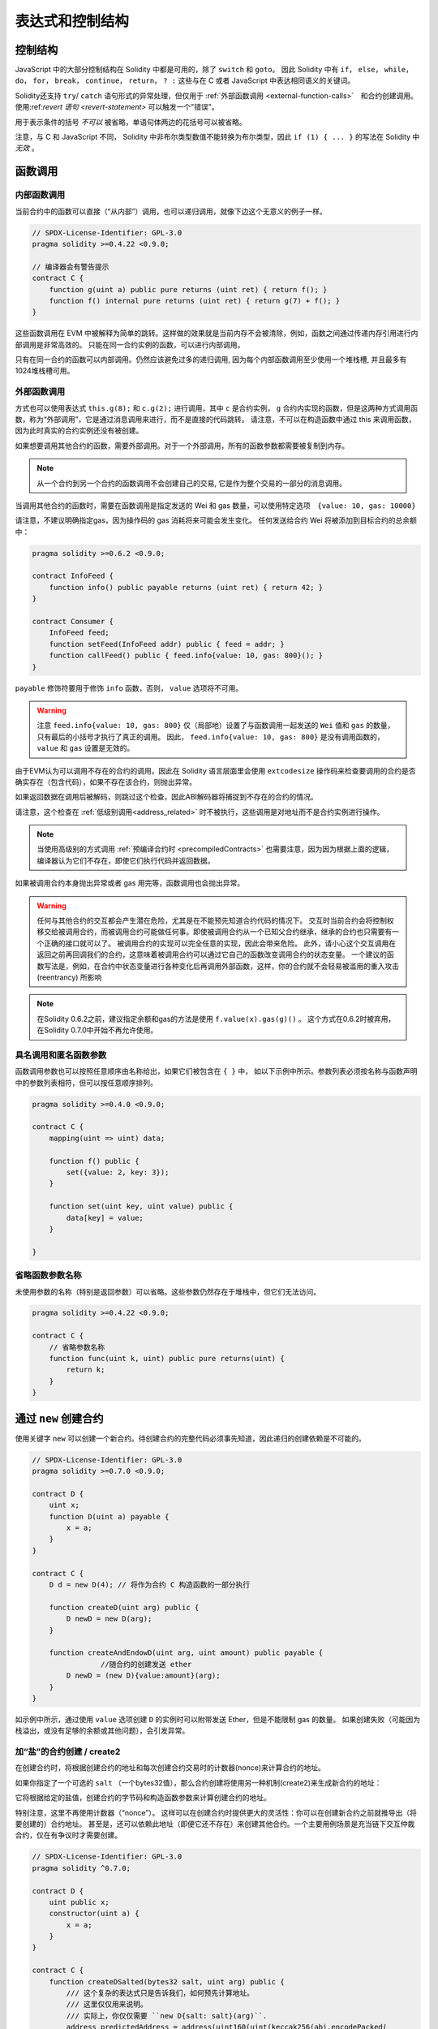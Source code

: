 ##################################
表达式和控制结构
##################################


.. index:: if, else, while, do/while, for, break, continue, return, switch, goto

控制结构
===================

JavaScript 中的大部分控制结构在 Solidity 中都是可用的，除了 ``switch`` 和 ``goto``。
因此 Solidity 中有 ``if``， ``else``， ``while``， ``do``， ``for``， ``break``， ``continue``， ``return``， ``? :`` 这些与在 C 或者 JavaScript 中表达相同语义的关键词。

Solidity还支持 ``try``/ ``catch`` 语句形式的异常处理，但仅用于 :ref:`外部函数调用 <external-function-calls>`　和合约创建调用。
使用:ref:`revert 语句 <revert-statement>` 可以触发一个"错误"。

用于表示条件的括号 *不可以* 被省略，单语句体两边的花括号可以被省略。


注意，与 C 和 JavaScript 不同， Solidity 中非布尔类型数值不能转换为布尔类型，因此 ``if (1) { ... }`` 的写法在 Solidity 中 *无效* 。



.. index:: ! function;call, function;internal, function;external

.. _function-calls:

函数调用
==============

.. _internal-function-calls:

内部函数调用
-----------------------

当前合约中的函数可以直接（“从内部”）调用，也可以递归调用，就像下边这个无意义的例子一样。

.. code-block:: solidity

    // SPDX-License-Identifier: GPL-3.0
    pragma solidity >=0.4.22 <0.9.0;

    // 编译器会有警告提示
    contract C {
        function g(uint a) public pure returns (uint ret) { return f(); }
        function f() internal pure returns (uint ret) { return g(7) + f(); }
    }

这些函数调用在 EVM 中被解释为简单的跳转。这样做的效果就是当前内存不会被清除，例如，函数之间通过传递内存引用进行内部调用是非常高效的。
只能在同一合约实例的函数，可以进行内部调用。

只有在同一合约的函数可以内部调用。仍然应该避免过多的递归调用, 因为每个内部函数调用至少使用一个堆栈槽, 并且最多有1024堆栈槽可用。

.. _external-function-calls:

外部函数调用
-----------------------

方式也可以使用表达式 ``this.g(8);`` 和 ``c.g(2);`` 进行调用，其中 ``c`` 是合约实例， ``g`` 合约内实现的函数，但是这两种方式调用函数，称为“外部调用”，它是通过消息调用来进行，而不是直接的代码跳转。
请注意，不可以在构造函数中通过 this 来调用函数，因为此时真实的合约实例还没有被创建。


如果想要调用其他合约的函数，需要外部调用。对于一个外部调用，所有的函数参数都需要被复制到内存。

.. note::
    从一个合约到另一个合约的函数调用不会创建自己的交易, 它是作为整个交易的一部分的消息调用。

当调用其他合约的函数时，需要在函数调用是指定发送的 Wei 和 gas 数量，可以使用特定选项　``{value: 10, gas: 10000}``

请注意，不建议明确指定gas，因为操作码的 gas 消耗将来可能会发生变化。
任何发送给合约 Wei  将被添加到目标合约的总余额中：

.. code-block:: solidity

    pragma solidity >=0.6.2 <0.9.0;

    contract InfoFeed {
        function info() public payable returns (uint ret) { return 42; }
    }

    contract Consumer {
        InfoFeed feed;
        function setFeed(InfoFeed addr) public { feed = addr; }
        function callFeed() public { feed.info{value: 10, gas: 800}(); }
    }

``payable`` 修饰符要用于修饰 ``info`` 函数，否则， ``value`` 选项将不可用。

.. warning::
  注意 ``feed.info{value: 10, gas: 800}`` 仅（局部地）设置了与函数调用一起发送的 ``Wei`` 值和 ``gas`` 的数量，只有最后的小括号才执行了真正的调用。
  因此， ``feed.info{value: 10, gas: 800}`` 是没有调用函数的， ``value`` 和 ``gas`` 设置是无效的。

由于EVM认为可以调用不存在的合约的调用，因此在 Solidity 语言层面里会使用 ``extcodesize`` 操作码来检查要调用的合约是否确实存在（包含代码），如果不存在该合约，则抛出异常。

如果返回数据在调用后被解码，则跳过这个检查，因此ABI解码器将捕捉到不存在的合约的情况。

请注意，这个检查在 :ref:`低级别调用<address_related>` 时不被执行，这些调用是对地址而不是合约实例进行操作。

.. note::
    
    当使用高级别的方式调用 :ref:`预编译合约时 <precompiledContracts>` 也需要注意，因为因为根据上面的逻辑，编译器认为它们不存在，即使它们执行代码并返回数据。

如果被调用合约本身抛出异常或者 gas 用完等，函数调用也会抛出异常。


.. warning::

    任何与其他合约的交互都会产生潜在危险，尤其是在不能预先知道合约代码的情况下。
    交互时当前合约会将控制权移交给被调用合约，而被调用合约可能做任何事。即使被调用合约从一个已知父合约继承，继承的合约也只需要有一个正确的接口就可以了。
    被调用合约的实现可以完全任意的实现，因此会带来危险。
    此外，请小心这个交互调用在返回之前再回调我们的合约，这意味着被调用合约可以通过它自己的函数改变调用合约的状态变量。
    一个建议的函数写法是，例如，在合约中状态变量进行各种变化后再调用外部函数，这样，你的合约就不会轻易被滥用的重入攻击 (reentrancy) 所影响

.. note::
    在Solidity 0.6.2之前，建议指定余额和gas的方法是使用 ``f.value(x).gas(g)()`` 。
    这个方式在0.6.2时被弃用，在Solidity 0.7.0中开始不再允许使用。


具名调用和匿名函数参数
---------------------------------------------

函数调用参数也可以按照任意顺序由名称给出，如果它们被包含在 ``{ }`` 中，
如以下示例中所示。参数列表必须按名称与函数声明中的参数列表相符，但可以按任意顺序排列。

.. code-block:: solidity

    pragma solidity >=0.4.0 <0.9.0;

    contract C {
        mapping(uint => uint) data;

        function f() public {
            set({value: 2, key: 3});
        }

        function set(uint key, uint value) public {
            data[key] = value;
        }

    }

省略函数参数名称
--------------------------------

未使用参数的名称（特别是返回参数）可以省略。这些参数仍然存在于堆栈中，但它们无法访问。

.. code-block:: solidity

    pragma solidity >=0.4.22 <0.9.0;

    contract C {
        // 省略参数名称
        function func(uint k, uint) public pure returns(uint) {
            return k;
        }
    }

.. index:: ! new, contracts;creating

.. _creating-contracts:

通过 ``new`` 创建合约
==============================

使用关键字 ``new`` 可以创建一个新合约。待创建合约的完整代码必须事先知道，因此递归的创建依赖是不可能的。

.. code-block:: solidity

    // SPDX-License-Identifier: GPL-3.0
    pragma solidity >=0.7.0 <0.9.0;

    contract D {
        uint x;
        function D(uint a) payable {
            x = a;
        }
    }

    contract C {
        D d = new D(4); // 将作为合约 C 构造函数的一部分执行

        function createD(uint arg) public {
            D newD = new D(arg);
        }

        function createAndEndowD(uint arg, uint amount) public payable {
		    //随合约的创建发送 ether
            D newD = (new D){value:amount}(arg);
        }
    }

如示例中所示，通过使用 ``value`` 选项创建 ``D`` 的实例时可以附带发送 Ether，但是不能限制 gas 的数量。
如果创建失败（可能因为栈溢出，或没有足够的余额或其他问题），会引发异常。


加“盐”的合约创建 / create2
-----------------------------------

在创建合约时，将根据创建合约的地址和每次创建合约交易时的计数器(nonce)来计算合约的地址。

如果你指定了一个可选的 ``salt`` （一个bytes32值），那么合约创建将使用另一种机制(create2)来生成新合约的地址：

它将根据给定的盐值，创建合约的字节码和构造函数参数来计算创建合约的地址。


特别注意，这里不再使用计数器（“nonce”）。 这样可以在创建合约时提供更大的灵活性：你可以在创建新合约之前就推导出（将要创建的）合约地址。 
甚至是，还可以依赖此地址（即便它还不存在）来创建其他合约。一个主要用例场景是充当链下交互仲裁合约，仅在有争议时才需要创建。


.. code-block:: solidity

    // SPDX-License-Identifier: GPL-3.0
    pragma solidity ^0.7.0;

    contract D {
        uint public x;
        constructor(uint a) {
            x = a;
        }
    }

    contract C {
        function createDSalted(bytes32 salt, uint arg) public {
            /// 这个复杂的表达式只是告诉我们，如何预先计算地址。
            /// 这里仅仅用来说明。
            /// 实际上，你仅仅需要 ``new D{salt: salt}(arg)``.
            address predictedAddress = address(uint160(uint(keccak256(abi.encodePacked(
                bytes1(0xff),
                address(this),
                salt,
                keccak256(abi.encodePacked(
                    type(D).creationCode,
                    arg
                ))
            )))));

            D d = new D{salt: salt}(arg);
            require(address(d) == predictedAddress);
        }
    }

.. warning::

    使用 create2 创建合约还有一些特别之处。 合约销毁后可以在同一地址重新创建。不过，即使创建字节码（creation bytecode）相同（这是要求，因为否则地址会发生变化），该新创建的合约也可能有不同的部署字节码（deployed bytecode）。 
    这是因为构造函数可以使用两次创建合约之间可能已更改的外部状态，并在存储合约时将其合并到部署字节码中。



表达式计算顺序
==================================

表达式的计算顺序不是特定的（更准确地说，表达式树中某节点的字节点间的计算顺序不是特定的，但它们的结算肯定会在节点自己的结算之前）。该规则只能保证语句按顺序执行，布尔表达式的短路执行。


.. index:: ! assignment

赋值
==========

.. index:: ! assignment;destructuring

解构赋值和返回多值
-------------------------------------------------------

Solidity 内部允许元组 (tuple) 类型，也就是一个在编译时元素数量固定的对象列表，列表中的元素可以是不同类型的对象。这些元组可以用来同时返回多个数值，也可以用它们来同时给多个新声明的变量或者既存的变量（或通常的 LValues）：

.. code-block:: solidity

    pragma solidity >=0.5.0 <0.9.0;

    contract C {
        uint index;

        function f() public pure returns (uint, bool, uint) {
            return (7, true, 2);
        }

        function g() public {
            //基于返回的元组来声明变量并赋值
            (uint x, bool b, uint y) = f();
            //交换两个值的通用窍门——但不适用于非值类型的存储 (storage) 变量。
            (x, y) = (y, x);
            //元组的末尾元素可以省略（这也适用于变量声明）。
            (index,,) = f(); // 设置 index 为 7
        }
    }


不可能混合变量声明和非声明变量复制, 即以下是无效的: ``(x, uint y) = (1, 2);``

.. note::
    在  0.5.0 版本之前，给具有更少的元素数的元组赋值都可以可能的，无论是在左边还是右边（比如在最后空出若干元素）。现在，这已经不允许了，赋值操作的两边应该具有相同个数的组成元素。

.. warning::
    当涉及引用类型时，在同时分配给多个变量时要小心, 因为这可能会导致意外的复制行为。


数组和结构体的复杂性
------------------------------------
赋值语义对于像数组和结构体(包括 ``bytes`` 和 ``string``) 这样的非值类型来说会有些复杂。


参考 :ref:`数据位置及赋值行为 <data-location-assignment>` 了解更多 。

在下面的示例中, 对 ``g(x)`` 的调用对 ``x`` 没有影响, 因为它在内存中创建了存储值独立副本。但是, ``h(x)`` 成功修改 ``x`` , 因为只传递引用而不传递副本。


.. code-block:: solidity

    // SPDX-License-Identifier: GPL-3.0
    pragma solidity >=0.4.22 <0.9.0;

     contract C {
        uint[20] x;

         function f() public {
            g(x);
            h(x);
        }

         function g(uint[20] memory y) internal pure {
            y[2] = 3;
        }

         function h(uint[20] storage y) internal {
            y[3] = 4;
        }
    }

.. index:: ! scoping, declarations, default value

.. _default-value:

作用域和声明
========================
变量声明后将有默认初始值，其初始值字节表示全部为零。任何类型变量的“默认值”是其对应类型的典型“零状态”。例如， ``bool`` 类型的默认值是 ``false`` 。
``uint`` 或 ``int`` 类型的默认值是 ``0`` 。对于静态大小的数组和 ``bytes1`` 到 ``bytes32`` ，每个单独的元素将被初始化为与其类型相对应的默认值。
最后，对于动态大小的数组 ``bytes`` 和 ``string`` 类型，其默认缺省值是一个空数组或空字符串。

对于 ``enum`` 类型, 默认值是第一个成员。

Solidity 中的作用域规则遵循了 C99（与其他很多语言一样）：变量将会从它们被声明之后可见，直到一对 ``{ }`` 块的结束。作为一个例外，在 for 循环语句中初始化的变量，其可见性仅维持到 for 循环的结束。

对于参数形式的变量（例如：函数参数、修饰器参数、catch参数等等）在其后接着的代码块内有效。
这些代码块是函数的实现，catch 语句块等。


那些定义在代码块之外的变量，比如函数、合约、自定义类型等等，并不会影响它们的作用域特性。这意味着你可以在实际声明状态变量的语句之前就使用它们，并且递归地调用函数。

基于以上的规则，下边的例子不会出现编译警告，因为那两个变量虽然名字一样，但却在不同的作用域里。

.. code-block:: solidity

    pragma solidity >=0.5.0 <0.9.0;
    contract C {
        function minimalScoping() pure public {
            {
                uint same;
                same = 1;
            }

            {
                uint same;
                same = 3;
            }
        }
    }

作为 C99 作用域规则的特例，请注意在下边的例子里，第一次对 ``x`` 的赋值会改变上一层中声明的变量值。如果外层声明的变量被“覆盖”（就是说被在内部作用域中由一个同名变量所替代）你会得到一个警告。

.. code-block:: solidity

    pragma solidity >=0.5.0 <0.9.0;
    // 有警告
    contract C {
        function f() pure public returns (uint) {
            uint x = 1;
            {
                x = 2; // 这个赋值会影响在外层声明的变量
                uint x;
            }
            return x; // x has value 2
        }
    }

.. warning::
    在 Solidity 0.5.0 之前的版本，作用域规则都沿用了 Javascript 的规则，即一个变量可以声明在函数的任意位置，都可以使他在整个函数范围内可见。而这种规则会从 0.5.0 版本起被打破。从 0.5.0 版本开始，下面例子中的代码段会导致编译错误。

.. code-block:: solidity

    // 这将无法编译通过

    pragma solidity >=0.5.0 <0.9.0;
    contract C {
        function f() pure public returns (uint) {
            x = 2;
            uint x;
            return x;
        }
    }


.. index:: ! safe math, safemath, checked, unchecked
.. _unchecked:

算术运算的检查模式与非检查模式
=================================

当对无限制整数执行算术运算，其结果超出结果类型的范围，这是就发生了上溢出或下溢出。

在Solidity 0.8.0之前，算术运算总是会在发生溢出的情况下进行“截断”，从而得靠引入额外检查库来解决这个问题（如 OpenZepplin 的 SafeMath）。

而从Solidity 0.8.0开始，所有的算术运算默认就会进行溢出检查，额外引入库将不再必要。

如果想要之前“截断”的效果，可以使用 ``unchecked`` 代码块：


.. code-block:: solidity

    // SPDX-License-Identifier: GPL-3.0
    pragma solidity ^0.8.0;
    contract C {
        function f(uint a, uint b) pure public returns (uint) {
            // 减法溢出会返回“截断”的结果
            unchecked { return a - b; }
        }
        function g(uint a, uint b) pure public returns (uint) {
            // 溢出会抛出异常
            return a - b;
        }
    }

调用 ``f(2, 3)`` 将返回 ``2**256-1``, 而 ``g(2, 3)`` 会触发失败异常。


``unchecked`` 代码块可以在代码块中的任何位置使用，但不可以替代整个函数代码块，同样不可以嵌套。

此设置仅影响语法上位于 ``unchecked`` 块内的语句。
在块中调用的函数不会此影响。

.. note::
    为避免歧义，不能在 ``unchecked`` 块中使用 `` _;`` 。

下面的这个运算操作符会进行溢出检查，如果上溢出或下溢会触发失败异常。
如果在非检查模式代码块中使用，将不会出现错误:


``++``, ``--``, ``+``, 减 ``-``,  负 ``-``, ``*``, ``/``, ``%``, ``**``

``+=``, ``-=``, ``*=``, ``/=``, ``%=``

.. warning::
    除 0（或除 0取模）的异常是不能被 ``unchecked`` 忽略的。

.. note::

    位运算不会执行上溢或下溢检查。
    这在使用位移位(``<<``, ``>>``, ``<<=``, ``>>=``)来代替整数除法和2指数时尤其明显。
    例如 ``type(uint256).max << 3`` 不会回退，而 ``type(uint256).max * 8`` 会失败回退。

.. note::
    ``int x = type(int).min; -x;`` 中的第 2 句会溢出，因为负数的范围比正整数的范围大 1（译者注：这样最小的负数就没有对应的正整数了） 。


显式类型转换将始终截断并且不会导致失败的断言，但是从整数到枚举类型的转换例外。

.. index:: ! exception, ! throw, ! assert, ! require, ! revert, ! errors

.. _assert-and-require:

错误处理及异常：Assert, Require, Revert
======================================================

Solidity 使用状态恢复异常来处理错误。这种异常将撤消对当前调用（及其所有子调用）中的状态所做的所有更改，并且还向调用者标记错误。

如果异常在子调用发生，那么异常会自动冒泡到顶层（例如：异常会重新抛出），除非他们在 ``try/catch`` 语句中捕获了错误。
但是如果是在 ``send`` 和 低级别如： ``call``, ``delegatecall`` 和 ``staticcall`` 的调用里发生异常时， 他们会返回 ``false`` （第一个返回值） 而不是冒泡异常。 

.. warning::
    注意：根据 EVM 的设计，如果被调用的地址不存在，低级别函数 ``call``, ``delegatecall`` 和 ``staticcall`` 也或第一个返回值同样是 ``true``。
    如果需要，请在调用之前检查账号的存在性。


异常可以包含错误数据，以 :ref:`error 示例 <errors>` 的形式传回给调用者。
内置的错误 ``Error(string)`` 和 ``Panic(uint256)`` 被作为特殊函数使用，下面将解释。
``Error`` 用于 "常规" 错误条件，而 ``Panic`` 用于在（无bug）代码中不应该出现的错误。



用 ``assert`` 检查异常(Panic) 和 ``require`` 检查错误(Error)
----------------------------------------------------------------

函数 ``assert`` 和 ``require`` 可用于检查条件并在条件不满足时抛出异常。

``assert`` 函数会创建一个 ``Panic(uint256)`` 类型的错误。
同样的错误在以下列出的特定情形会被编译器创建。

``assert`` 函数应该只用于测试内部错误，检查不变量，正常的函数代码永远不会产生Panic, 甚至是基于一个无效的外部输入时。
如果发生了，那就说明出现了一个需要你修复的 bug。如果使用得当，语言分析工具可以识别出那些会导致 Panic 的 ``assert`` 条件和函数调用。

下列情况将会产生一个Panic异常：
错误数据会提供的错误码编号，用来指示Panic的类型：

#. 0x00: 用于常规编译器插入的Panic。
#. 0x01: 如果你调用 ``assert`` 的参数（表达式）结果为 false 。
#. 0x11: 在 ``unchecked { ... }`` 外，如果算术运算结果向上或向下溢出。
#. 0x12; 如果你用零当除数做除法或模运算（例如 ``5 / 0`` 或 ``23 % 0`` ）。
#. 0x21: 如果你将一个太大的数或负数值转换为一个枚举类型。
#. 0x22: 如果你访问一个没有正确编码的存储byte数组.
#. 0x31: 如果在空数组上 ``.pop()`` 。
#. 0x32: 如果你访问 ``bytesN`` 数组（或切片）的索引太大或为负数。(例如： ``x[i]`` 而 ``i >= x.length`` 或 ``i < 0``).
#. 0x41: 如果你分配了太多的内内存或创建了太大的数组。
#. 0x51: 如果你调用了零初始化内部函数类型变量。


 ``require`` 函数可以创建无错误提示的错误，也可以创建一个 ``Error(string)`` 类型的错误。 ``require`` 函数应该用于确认条件有效性，例如输入变量，或合约状态变量是否满足条件，或验证外部合约调用返回的值。

.. note::

    当前不可以使用混合使用 require 和自定义错误，而是需要使用  ``if (!condition) revert CustomError();``  。

下列情况将会产生一个 ``Error(string)`` （或无错误提示）的错误：


#. 如果你调用 ``require(x)`` ，而 ``x`` 结果为 ``false`` 。
#. 如果你使用 ``revert()`` 或者 ``revert("description")`` 。
#. 如果你在不包含代码的合约上执行外部函数调用。
#. 如果你通过合约接收以太币，而又没有 ``payable`` 修饰符的公有函数（包括构造函数和 fallback 函数）。
#. 如果你的合约通过公有 getter 函数接收 Ether 。

在下面的情况下，来自外部调用的错误数据（如果提供的话）被转发，这意味可能 `Error` 或 `Panic` 都有可能触发。

#. 如果 ``.transfer()`` 失败。 
#. 如果你通过消息调用调用某个函数，但该函数没有正确结束（例如, 它耗尽了 gas，没有匹配函数，或者本身抛出一个异常），不包括使用低级别 ``call`` ， ``send`` ， ``delegatecall`` ， ``callcode`` 或  ``staticcall`` 的函数调用。低级操作不会抛出异常，而通过返回 ``false`` 来指示失败。
#. 如果你使用 ``new`` 关键字创建合约，但合约创建 :ref:`没有正确结束<creating-contracts>` 。


你可以选择给 ``require`` 提供一个消息字符串，但 ``assert`` 不行。

.. note::
    
    如果你没有为 ``require`` 提供一个字符串参数，它会用空错误数据进行 revert， 甚至不包括错误选择器。

在下例中，你可以看到如何轻松使用 ``require`` 检查输入条件以及如何使用 ``assert`` 检查内部错误.

.. code-block:: solidity

    // SPDX-License-Identifier: GPL-3.0
    pragma solidity >=0.5.0 <0.9.0;

    contract Sharer {
        function sendHalf(address addr) public payable returns (uint balance) {
            require(msg.value % 2 == 0, "Even value required.");
            uint balanceBeforeTransfer = this.balance;
            addr.transfer(msg.value / 2);
			
            // 由于转账函数在失败时抛出异常并且不会调用到以下代码，因此我们应该没有办法检查仍然有一半的钱。
            assert(this.balance == balanceBeforeTransfer - msg.value / 2);
            return this.balance;
        }
    }


在内部， Solidity 对异常执行回退操作（指令 ``0xfd`` ），从而让 EVM 回退对状态所做的所有更改。回退的原因是无法安全地继续执行，因为无法达到预期的结果。
因为我们想要保持交易的原子性，最安全的动作是回退所有的更改，并让整个交易（或至少调用）没有任何新影响。

在这两种情况下，调用者都可以使用 ``try``/ ``catch`` 来应对此类失败，但是被调用函数的更改将始终被还原。

.. note::

  请注意， 在0.8.0 之前，Panic异常使用 ``invalid`` 指令，其会消耗了所有可用的 gas。
  使用 ``require`` 的异常，在 Metropolis 版本之前会消耗所有的 gas。


.. _revert-statement:

``revert``
----------

可以使用 ``revert`` 语句和 ``revert`` 函数来直接触发回退。

``revert`` 语句将一个自定义的错误作为直接参数，没有括号：

    revert CustomError(arg1, arg2);

由于向后兼容，还有一个 ``revert()`` 函数，它使用圆括号接受一个字符串：

    revert();
    revert("description");

错误数据将被传回给调用者，以便在那里捕获到错误数据。
使用 ``revert()`` 会触发一个没有任何错误数据的回退，而 ``revert("description")`` 会产生一个 ``Error(string)`` 错误。


使用一个自定义的错误实例通常会比字符串描述便宜得多。因为你可以使用错误名来描述它，它只被编码为四个字节。更长的描述可以通过NatSpec提供，这不会产生任何费用。

下面的例子显示了如何使用一个错误字符串和一个自定义错误实例，他们和 ``revert`` 或相应的 ``require`` 一起使用。

.. code-block:: solidity

    contract VendingMachine {
        address owner;
        error Unauthorized();
        function buy(uint amount) public payable {
            if (amount > msg.value / 2 ether)
                revert("Not enough Ether provided.");
            // 另一个可选的方式:
            require(
                amount <= msg.value / 2 ether,
                "Not enough Ether provided."
            );

            // 以下执行购买逻辑
        }
        function withdraw() public {
            if (msg.sender != owner)
                revert Unauthorized();

            payable(msg.sender).transfer(address(this).balance);
        }
    }


只要参数没有额外的附加效果，使用 ``if (!condition) revert(...);`` 和 ``require(condition, ...);`` 是等价的，例如当参数是字符串的情况。


.. note::
    ``require`` 是一个像其他函数一样可被执行的函数。
    意味着，所有的参数在函数被执行之前就都会被执行。
    尤其，在 ``require(condition, f())`` 里，函数 ``f`` 会被执行，即便 ``condition`` 为 True .

如果是调用 ``Error(string)`` 函数，这里提供的字符串将经过 :ref:`ABI 编码 <ABI>` 。
在上边的例子里， ``revert("Not enough Ether provided.");`` 会产生如下的十六进制错误返回值：

.. code::

    0x08c379a0                                                         // Error(string) 的函数选择器
    0x0000000000000000000000000000000000000000000000000000000000000020 // 数据的偏移量（32）
    0x000000000000000000000000000000000000000000000000000000000000001a // 字符串长度（26）
    0x4e6f7420656e6f7567682045746865722070726f76696465642e000000000000 // 字符串数据（"Not enough Ether provided." 的 ASCII 编码，26字节）

提示信息可以通过 ``try/catch`` （下面介绍）来获取到。

.. note::
    ``revert()``之前有一个同样用法的 ``throw`` ，它在0.4.13版本弃用，在0.5.0移除。


.. _try-catch:

``try/catch``
---------------------

外部调用的失败，可以通过  try/catch 语句来捕获，例如：

.. code-block:: solidity

    // SPDX-License-Identifier: GPL-3.0
    pragma solidity >=0.8.1;

    interface DataFeed { function getData(address token) external returns (uint value); }

    contract FeedConsumer {
        DataFeed feed;
        uint errorCount;
        function rate(address token) public returns (uint value, bool success) {
            // 如果错误超过 10 次，永久关闭这个机制
            require(errorCount < 10);
            try feed.getData(token) returns (uint v) {
                return (v, true);
            } catch Error(string memory /*reason*/) {
                // This is executed in case
                // revert was called inside getData
                // and a reason string was provided.
                errorCount++;
                return (0, false);
            }  catch Panic(uint /*errorCode*/) {
                // This is executed in case of a panic,
                // i.e. a serious error like division by zero
                // or overflow. The error code can be used
                // to determine the kind of error.
                errorCount++;
                return (0, false);
            } catch (bytes memory /*lowLevelData*/) {
                // This is executed in case revert() was used。
                errorCount++;
                return (0, false);
            }
        }
    }

``try`` 关键词后面必须有一个表达式，代表外部函数调用或合约创建（ ``new ContractName()``）。

在表达式上的错误不会被捕获（例如，如果它是一个复杂的表达式，还涉及内部函数调用），只有外部调用本身发生的revert 可以捕获。
接下来的 ``returns`` 部分（是可选的）声明了与外部调用返回的类型相匹配的返回变量。
在没有错误的情况下，这些变量被赋值，合约将继续执行第一个成功块内代码。
如果到达成功块的末尾，则在 ``catch`` 块之后继续执行。

Solidity 根据错误的类型，支持不同种类的捕获代码块：


- ``catch Error(string memory reason) { ... }``: 如果错误是由 ``revert("reasonString")`` 或 ``require(false, "reasonString")`` （或导致这种异常的内部错误）引起的，则执行这个catch子句。

- ``catch Panic(uint errorCode) { ... }``: 如果错误是由 panic 引起的（如： ``assert`` 失败，除以0，无效的数组访问，算术溢出等），将执行这个catch子句。

- ``catch (bytes memory lowLevelData) { ... }``: 如果错误签名不符合任何其他子句，如果在解码错误信息时出现了错误，或者如果异常没有一起提供错误数据。在这种情况下，子句声明的变量提供了对低级错误数据的访问。

- ``catch { ... }``: 如果你对错误数据不感兴趣，你可以直接使用 ``catch { ... }`` (甚至是作为唯一的catch子句) 而不是前面几个catch子句。


有计划在未来支持其他类型的错误数据。
``Error`` 和 ``Panic`` 字符串目前是按原样解析的，不作为标识符处理。

为了捕捉所有的错误情况，你至少要有子句 ``catch { ... }`` 或 ``catch (bytes memory lowLevelData) { ... }``.

在 ``returns`` 和 ``catch`` 子句中声明的变量只在后面的块的范围内有效。


.. note::

    如果在 try/catch 语句内部返回的数据解码过程中发生错误，这将导致当前执行的合约出现异常，如此，它不会在catch子句中被捕获到。
    如果在 ``catch Error(string memory reason)`` 的解码过程中出现错误，并且有一个低级的catch子句，那么这个错误就会在低级catch子句被捕获。

.. note::
    
    如果执行到一个catch子句，那么外部调用的状态改变已经被回退了。
    如果执行到了成功块，那么外部调用的状态改变是有效的。
    如果状态改变已经被回退，那么要么在catch块中继续执行，要么是try/catch语句的执行本身被回退（例如由于上面提到的解码失败或由于没有提供低级别的catch子句时）。

.. note::

    调用失败背后的原因可能是多方面的。请不要认为错误信息是直接来自被调用的合约。
    错误可能发生在调用链的更深处，而被调用的合约只是转发了（冒泡）错误。
    另外，这可能是由于 out-of-gas 情况，而不是一个逻辑错误状况：
    调用者总是在调用中保留至少1/64的gas，这样即使被调合约gas用完，调用方仍有一些gas预留（处理剩余逻辑）。

